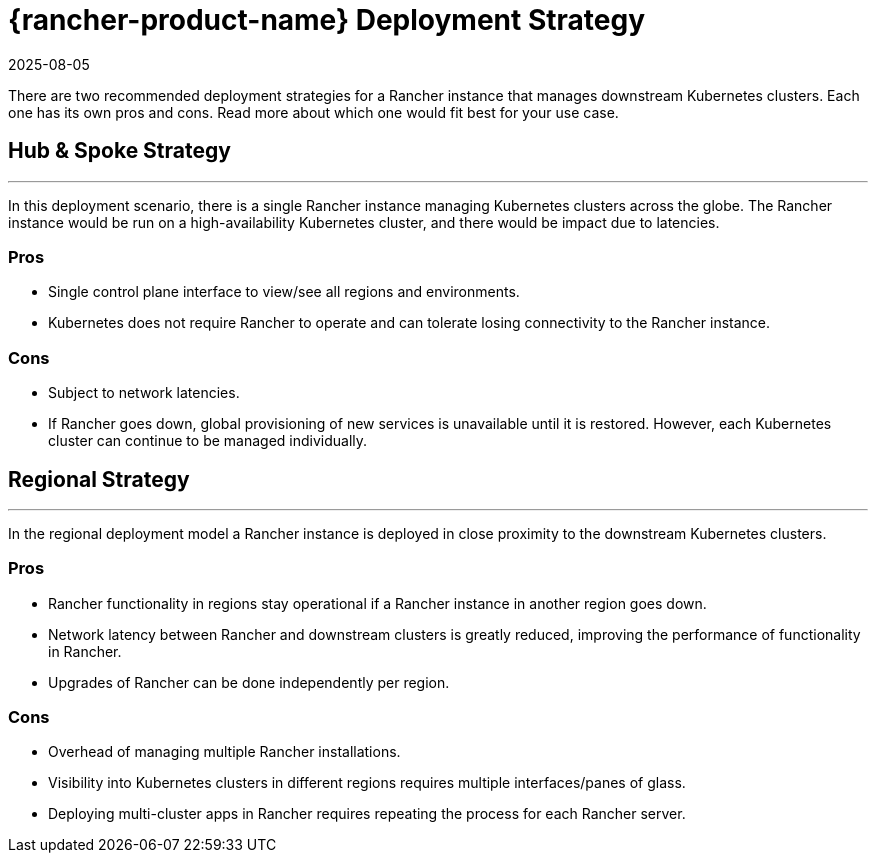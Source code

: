 = {rancher-product-name} Deployment Strategy
:page-languages: [en, zh]
:revdate: 2025-08-05
:page-revdate: {revdate}

There are two recommended deployment strategies for a Rancher instance that manages downstream Kubernetes clusters. Each one has its own pros and cons. Read more about which one would fit best for your use case.

== Hub & Spoke Strategy

'''

In this deployment scenario, there is a single Rancher instance managing Kubernetes clusters across the globe. The Rancher instance would be run on a high-availability Kubernetes cluster, and there would be impact due to latencies.

=== Pros

* Single control plane interface to view/see all regions and environments.
* Kubernetes does not require Rancher to operate and can tolerate losing connectivity to the Rancher instance.

=== Cons

* Subject to network latencies.
* If Rancher goes down, global provisioning of new services is unavailable until it is restored. However, each Kubernetes cluster can continue to be managed individually.

== Regional Strategy

'''

In the regional deployment model a Rancher instance is deployed in close proximity to the downstream Kubernetes clusters.

=== Pros

* Rancher functionality in regions stay operational if a Rancher instance in another region goes down.
* Network latency between Rancher and downstream clusters is greatly reduced, improving the performance of functionality in Rancher.
* Upgrades of Rancher can be done independently per region.

=== Cons

* Overhead of managing multiple Rancher installations.
* Visibility into Kubernetes clusters in different regions requires multiple interfaces/panes of glass.
* Deploying multi-cluster apps in Rancher requires repeating the process for each Rancher server.
